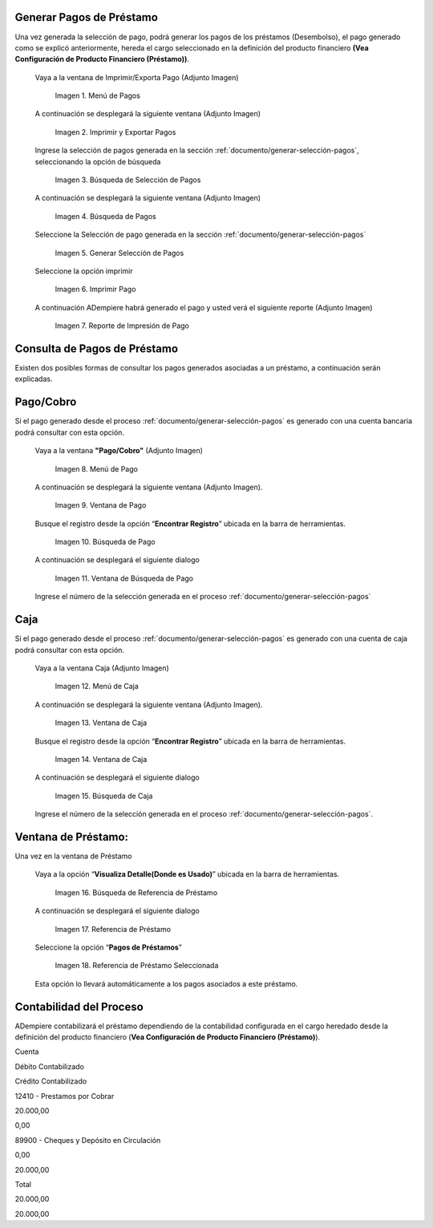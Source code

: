 .. |Menú de Pagos| image:: resources/payment-menu.png
.. |Imprimir y Exportar Pagos| image:: resources/payment-pay-print.png
.. |Búsqueda de Selección de Pagos| image:: resources/payment-pay-print-find.png
.. |Búsqueda de Pagos| image:: resources/payment-pay-print-search.png
.. |Generar Selección de Pagos| image:: resources/payment-generate-pay-selection.png
.. |Imprimir Pago| image:: resources/payment-print-window.png
.. |Reporte de Impresión de Pago| image:: resources/payment-print-report.png
.. |Menú de Pago| image:: resources/payment-payment-menu.png
.. |Ventana de Pago| image:: resources/payment-window.png
.. |Búsqueda de Pago| image:: resources/payment-window-search.png
.. |Ventana de Búsqueda de Pago| image:: resources/payment-search-dialog.png
.. |Menú de Caja| image:: resources/payment-cash-menu.png
.. |Ventana de Caja| image:: resources/payment-cash-window.png
.. |Ventana Caja| image:: resources/payment-window-search.png
.. |Búsqueda de Caja| image:: resources/payment-search-dialog.png
.. |Búsqueda de Referencia de Préstamo| image:: resources/payment-loan-search.png
.. |Referencia de Préstamo| image:: resources/payment-loan-search-reference.png
.. |Referencia de Préstamo Seleccionada| image:: resources/payment-loan-search-reference-selected.png
.. |selección| image:: resources/payment-pay-selection-find.png
.. |text| image:: resources/payment-print.png

.. _documento/generar-pagos:

**Generar Pagos de Préstamo**
=============================

Una vez generada la selección de pago, podrá generar los pagos de los préstamos (Desembolso), el pago generado como se explicó anteriormente, hereda el cargo seleccionado en la definición del producto financiero **(Vea Configuración de Producto Financiero (Préstamo))**.

 Vaya a la ventana de Imprimir/Exporta Pago (Adjunto Imagen)

    |Menú de Pagos|

    Imagen 1. Menú de Pagos

 A continuación se desplegará la siguiente ventana (Adjunto Imagen)

    |Imprimir y Exportar Pagos|

    Imagen 2. Imprimir y Exportar Pagos

 Ingrese la selección de pagos generada en la sección :ref:`documento/generar-selección-pagos`, seleccionando la opción de búsqueda |selección|

    |Búsqueda de Selección de Pagos|

    Imagen 3. Búsqueda de Selección de Pagos

 A continuación se desplegará la siguiente ventana (Adjunto Imagen)

    |Búsqueda de Pagos|

    Imagen 4. Búsqueda de Pagos

 Seleccione la Selección de pago generada en la sección :ref:`documento/generar-selección-pagos`

    |Generar Selección de Pagos|

    Imagen 5. Generar Selección de Pagos

 Seleccione la opción imprimir |text|

    |Imprimir Pago|

    Imagen 6. Imprimir Pago

 A continuación ADempiere habrá generado el pago y usted verá el siguiente reporte (Adjunto Imagen)

    |Reporte de Impresión de Pago|

    Imagen 7. Reporte de Impresión de Pago

**Consulta de Pagos de Préstamo**
=================================

Existen dos posibles formas de consultar los pagos generados asociadas a un préstamo, a continuación serán explicadas.

**Pago/Cobro**
==============

Si el pago generado desde el proceso :ref:`documento/generar-selección-pagos` es generado con una cuenta bancaria podrá consultar con esta opción.

 Vaya a la ventana **"Pago/Cobro"** (Adjunto Imagen)

    |Menú de Pago|

    Imagen 8. Menú de Pago

 A continuación se desplegará la siguiente ventana (Adjunto Imagen).

    |Ventana de Pago|

    Imagen 9. Ventana de Pago

 Busque el registro desde la opción “**Encontrar Registro**” ubicada en la barra de herramientas.

    |Búsqueda de Pago|

    Imagen 10. Búsqueda de Pago

 A continuación se desplegará el siguiente dialogo

    |Ventana de Búsqueda de Pago|

    Imagen 11. Ventana de Búsqueda de Pago

 Ingrese el número de la selección generada en el proceso :ref:`documento/generar-selección-pagos` 

**Caja**
========

Si el pago generado desde el proceso :ref:`documento/generar-selección-pagos` es generado con una cuenta de caja podrá consultar con esta opción.

 Vaya a la ventana Caja (Adjunto Imagen)

    |Menú de Caja|

    Imagen 12. Menú de Caja

 A continuación se desplegará la siguiente ventana (Adjunto Imagen).

    |Ventana de Caja|

    Imagen 13. Ventana de Caja

 Busque el registro desde la opción “**Encontrar Registro**” ubicada en la barra de herramientas.

    |Ventana de Caja|

    Imagen 14. Ventana de Caja

 A continuación se desplegará el siguiente dialogo

    |Búsqueda de Caja|

    Imagen 15. Búsqueda de Caja

 Ingrese el número de la selección generada en el proceso :ref:`documento/generar-selección-pagos`.

**Ventana de Préstamo:**
========================

Una vez en la ventana de Préstamo

 Vaya a la opción “**Visualiza Detalle(Donde es Usado)**” ubicada en la barra de herramientas.

    |Búsqueda de Referencia de Préstamo|

    Imagen 16. Búsqueda de Referencia de Préstamo

 A continuación se desplegará el siguiente dialogo

    |Referencia de Préstamo|

    Imagen 17. Referencia de Préstamo

 Seleccione la opción “**Pagos de Préstamos**”

    |Referencia de Préstamo Seleccionada|

    Imagen 18. Referencia de Préstamo Seleccionada

 Esta opción lo llevará automáticamente a los pagos asociados a este préstamo.

**Contabilidad del Proceso**
============================

ADempiere contabilizará el préstamo dependiendo de la contabilidad configurada en el cargo heredado desde la definición del producto financiero (**Vea Configuración de Producto Financiero (Préstamo)**).

.. raw:: html

   <table>

.. raw:: html

   <tr>

.. raw:: html

   <td>

Cuenta

.. raw:: html

   </td>

.. raw:: html

   <td>

Débito Contabilizado

.. raw:: html

   </td>

.. raw:: html

   <td>

Crédito Contabilizado

.. raw:: html

   </td>

.. raw:: html

   </tr>

.. raw:: html

   <tr>

.. raw:: html

   <td>

12410 - Prestamos por Cobrar

.. raw:: html

   </td>

.. raw:: html

   <td>

.. raw:: html

   <p style="text-align: right">

20.000,00

.. raw:: html

   </p>

.. raw:: html

   </td>

.. raw:: html

   <td>

.. raw:: html

   <p style="text-align: right">

0,00

.. raw:: html

   </p>

.. raw:: html

   </td>

.. raw:: html

   </tr>

.. raw:: html

   <tr>

.. raw:: html

   <td>

89900 - Cheques y Depósito en Circulación

.. raw:: html

   </td>

.. raw:: html

   <td>

.. raw:: html

   <p style="text-align: right">

0,00

.. raw:: html

   </p>

.. raw:: html

   </td>

.. raw:: html

   <td>

.. raw:: html

   <p style="text-align: right">

20.000,00

.. raw:: html

   </p>

.. raw:: html

   </td>

.. raw:: html

   </tr>

.. raw:: html

   <tr>

.. raw:: html

   <td>

Total

.. raw:: html

   </td>

.. raw:: html

   <td>

.. raw:: html

   <p style="text-align: right">

20.000,00

.. raw:: html

   </p>

.. raw:: html

   </td>

.. raw:: html

   <td>

.. raw:: html

   <p style="text-align: right">

20.000,00

.. raw:: html

   </p>

.. raw:: html

   </td>

.. raw:: html

   </tr>

.. raw:: html

   </table>

